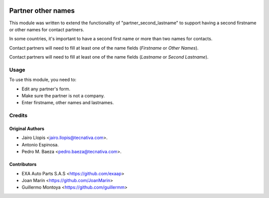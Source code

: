 .. image:: https://img.shields.io/badge/license-AGPL--3-blue.png
   :target: https://www.gnu.org/licenses/agpl-3.0-standalone.html
   :alt: License: AGPL-3

===================
Partner other names
===================

This module was written to extend the functionality of
"partner_second_lastname" to support having a second firstname or other names
for contact partners.

In some countries, it's important to have a second first name or more than two
names for contacts.

Contact partners will need to fill at least one of the name fields (*Firstname*
or *Other Names*).

Contact partners will need to fill at least one of the name fields (*Lastname*
or *Second Lastname*).


Usage
=====

To use this module, you need to:

* Edit any partner's form.
* Make sure the partner is not a company.
* Enter firstname, other names and lastnames.

Credits
=======

Original Authors
----------------

* Jairo Llopis <jairo.llopis@tecnativa.com>.
* Antonio Espinosa.
* Pedro M. Baeza <pedro.baeza@tecnativa.com>.


Contributors
------------

* EXA Auto Parts S.A.S <https://github.com/exaap>
* Joan Marín <https://github.com/JoanMarin>
* Guillermo Montoya <https://github.com/guillermm>
